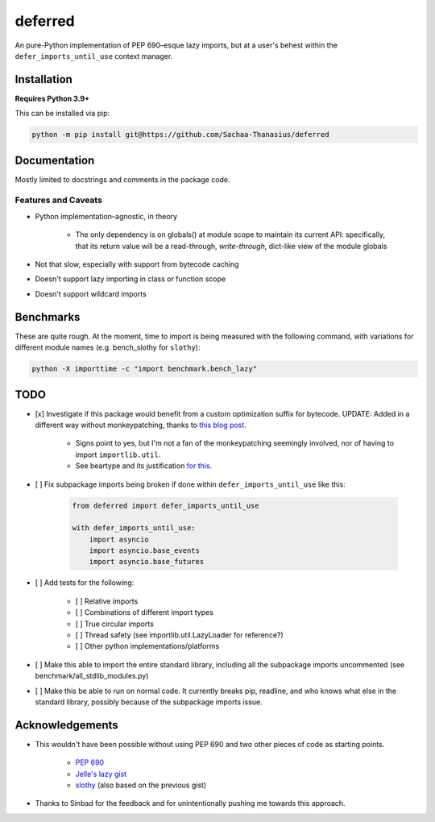 ========
deferred
========

An pure-Python implementation of PEP 690–esque lazy imports, but at a user's behest within the ``defer_imports_until_use`` context manager.


Installation
============

**Requires Python 3.9+**

This can be installed via pip:

.. code:: sh

    python -m pip install git@https://github.com/Sachaa-Thanasius/deferred


Documentation
=============

Mostly limited to docstrings and comments in the package code.


Features and Caveats
--------------------

- Python implementation–agnostic, in theory

    - The only dependency is on globals() at module scope to maintain its current API: specifically, that its return value will be a read-through, *write-through*, dict-like view of the module globals

- Not that slow, especially with support from bytecode caching
- Doesn't support lazy importing in class or function scope
- Doesn't support wildcard imports


Benchmarks
==========

These are quite rough. At the moment, time to import is being measured with the following command, with variations for different module names (e.g. bench_slothy for ``slothy``):

.. code:: sh

    python -X importtime -c "import benchmark.bench_lazy"


TODO
====

- [x] Investigate if this package would benefit from a custom optimization suffix for bytecode. UPDATE: Added in a different way without monkeypatching, thanks to `this blog post <https://gregoryszorc.com/blog/2017/03/13/from-__past__-import-bytes_literals/>`_.

    - Signs point to yes, but I'm not a fan of the monkeypatching seemingly involved, nor of having to import ``importlib.util``.
    - See beartype and its justification `for <https://github.com/beartype/beartype/blob/e9eeb4e282f438e770520b99deadbe219a1c62dc/beartype/claw/_importlib/_clawimpload.py#L177-L312>`_ `this <https://github.com/beartype/beartype/blob/e9eeb4e282f438e770520b99deadbe219a1c62dc/beartype/claw/_importlib/clawimpcache.py#L22-L26>`_.

- [ ] Fix subpackage imports being broken if done within ``defer_imports_until_use`` like this:

    .. code:: python
        
        from deferred import defer_imports_until_use

        with defer_imports_until_use:
            import asyncio
            import asyncio.base_events
            import asyncio.base_futures

- [ ] Add tests for the following:

    - [ ] Relative imports
    - [ ] Combinations of different import types
    - [ ] True circular imports
    - [ ] Thread safety (see importlib.util.LazyLoader for reference?)
    - [ ] Other python implementations/platforms

- [ ] Make this able to import the entire standard library, including all the subpackage imports uncommented (see benchmark/all_stdlib_modules.py)
- [ ] Make this be able to run on normal code. It currently breaks pip, readline, and who knows what else in the standard library, possibly because of the subpackage imports issue.


Acknowledgements
================

- This wouldn't have been possible without using PEP 690 and two other pieces of code as starting points.

    - `PEP 690 <https://peps.python.org/pep-0690/>`_
    - `Jelle's lazy gist <https://gist.github.com/JelleZijlstra/23c01ceb35d1bc8f335128f59a32db4c>`_
    - `slothy <https://github.com/bswck/slothy>`_ (also based on the previous gist)

- Thanks to Sinbad for the feedback and for unintentionally pushing me towards this approach.
